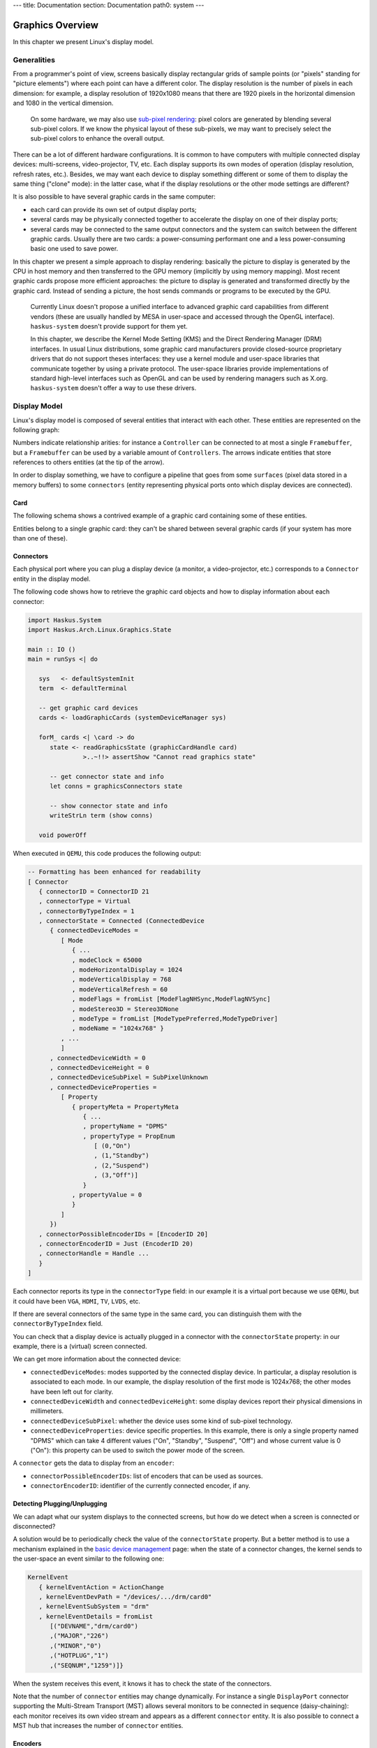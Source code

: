 ---
title: Documentation
section: Documentation
path0: system
---

Graphics Overview
=================

In this chapter we present Linux's display model.

Generalities
------------

From a programmer's point of view, screens basically display rectangular grids
of sample points (or "pixels" standing for "picture elements") where each point
can have a different color. The display resolution is the number of pixels in
each dimension: for example, a display resolution of 1920x1080 means that there
are 1920 pixels in the horizontal dimension and 1080 in the vertical dimension.

   On some hardware, we may also use `sub-pixel rendering
   <https://en.wikipedia.org/wiki/Subpixel_rendering>`_: pixel colors are
   generated by blending several sub-pixel colors. If we know the physical
   layout of these sub-pixels, we may want to precisely select the sub-pixel
   colors to enhance the overall output.


There can be a lot of different hardware configurations.  It is common to have
computers with multiple connected display devices: multi-screens,
video-projector, TV, etc. Each display supports its own modes of operation
(display resolution, refresh rates, etc.).  Besides, we may want each device to
display something different or some of them to display the same thing ("clone"
mode): in the latter case, what if the display resolutions or the other mode
settings are different?

It is also possible to have several graphic cards in the same computer:

* each card can provide its own set of output display ports;

* several cards may be physically connected together to accelerate the display
  on one of their display ports;

* several cards may be connected to the same output connectors and the system
  can switch between the different graphic cards. Usually there are two cards: a
  power-consuming performant one and a less power-consuming basic one used to
  save power.

In this chapter we present a simple approach to display rendering: basically the
picture to display is generated by the CPU in host memory and then transferred
to the GPU memory (implicitly by using memory mapping). Most recent graphic
cards propose more efficient approaches: the picture to display is generated and
transformed directly by the graphic card. Instead of sending a picture, the host
sends commands or programs to be executed by the GPU.

   Currently Linux doesn't propose a unified interface to advanced graphic card
   capabilities from different vendors (these are usually handled by MESA in
   user-space and accessed through the OpenGL interface). ``haskus-system``
   doesn't provide support for them yet.

   In this chapter, we describe the Kernel Mode Setting (KMS) and the Direct
   Rendering Manager (DRM) interfaces. In usual Linux distributions, some graphic
   card manufacturers provide closed-source proprietary drivers that do not support
   theses interfaces: they use a kernel module and user-space libraries that
   communicate together by using a private protocol. The user-space libraries
   provide implementations of standard high-level interfaces such as OpenGL and can
   be used by rendering managers such as X.org. ``haskus-system`` doesn't offer a
   way to use these drivers.

Display Model
-------------

Linux's display model is composed of several entities that interact with each
other. These entities are represented on the following graph:

.. image:: /images/system/manual/graphics_entities.svg
   :class: img_center

Numbers indicate relationship arities: for instance a ``Controller`` can be
connected to at most a single ``Framebuffer``, but a ``Framebuffer`` can be used
by a variable amount of ``Controllers``. The arrows indicate entities that store
references to others entities (at the tip of the arrow).

In order to display something, we have to configure a pipeline that goes from
some ``surfaces`` (pixel data stored in a memory buffers) to some ``connectors``
(entity representing physical ports onto which display devices are connected).


Card
~~~~

The following schema shows a contrived example of a graphic card containing some
of these entities.

.. image:: /images/system/manual/graphics_card.svg
   :class: img_center

Entities belong to a single graphic card: they can't be shared between several
graphic cards (if your system has more than one of these).


Connectors
~~~~~~~~~~

Each physical port where you can plug a display device (a monitor, a
video-projector, etc.) corresponds to a ``Connector`` entity in the display
model.

The following code shows how to retrieve the graphic card objects and how to display information about each connector:

.. code:: haskell

   import Haskus.System
   import Haskus.Arch.Linux.Graphics.State
   
   main :: IO ()
   main = runSys <| do
   
      sys   <- defaultSystemInit
      term  <- defaultTerminal
   
      -- get graphic card devices
      cards <- loadGraphicCards (systemDeviceManager sys)
      
      forM_ cards <| \card -> do
         state <- readGraphicsState (graphicCardHandle card)
                  >..~!!> assertShow "Cannot read graphics state"
   
         -- get connector state and info
         let conns = graphicsConnectors state
         
         -- show connector state and info
         writeStrLn term (show conns)
   
      void powerOff

When executed in ``QEMU``, this code produces the following output:

.. code:: haskell

   -- Formatting has been enhanced for readability
   [ Connector
      { connectorID = ConnectorID 21
      , connectorType = Virtual
      , connectorByTypeIndex = 1
      , connectorState = Connected (ConnectedDevice
         { connectedDeviceModes =
            [ Mode
               { ...
               , modeClock = 65000
               , modeHorizontalDisplay = 1024
               , modeVerticalDisplay = 768
               , modeVerticalRefresh = 60
               , modeFlags = fromList [ModeFlagNHSync,ModeFlagNVSync]
               , modeStereo3D = Stereo3DNone
               , modeType = fromList [ModeTypePreferred,ModeTypeDriver]
               , modeName = "1024x768" }
            , ...
            ]
         , connectedDeviceWidth = 0
         , connectedDeviceHeight = 0
         , connectedDeviceSubPixel = SubPixelUnknown
         , connectedDeviceProperties =
            [ Property
               { propertyMeta = PropertyMeta 
                  { ...
                  , propertyName = "DPMS"
                  , propertyType = PropEnum 
                     [ (0,"On")
                     , (1,"Standby")
                     , (2,"Suspend")
                     , (3,"Off")]
                  }
               , propertyValue = 0
               }
            ]
         })
      , connectorPossibleEncoderIDs = [EncoderID 20]
      , connectorEncoderID = Just (EncoderID 20)
      , connectorHandle = Handle ...
      }
   ]


Each connector reports its type in the ``connectorType`` field: in our example
it is a virtual port because we use ``QEMU``, but it could have been ``VGA``,
``HDMI``, ``TV``, ``LVDS``, etc.

If there are several connectors of the same type in the same card, you can
distinguish them with the ``connectorByTypeIndex`` field.

You can check that a display device is actually plugged in a connector with the
``connectorState`` property: in our example, there is a (virtual) screen
connected. 

We can get more information about the connected device:

* ``connectedDeviceModes``: modes supported by the connected display device.  In
  particular, a display resolution is associated to each mode. In our example,
  the display resolution of the first mode is 1024x768; the other modes have
  been left out for clarity.

* ``connectedDeviceWidth`` and ``connectedDeviceHeight``: some display devices
  report their physical dimensions in millimeters.

* ``connectedDeviceSubPixel``: whether the device uses some kind of sub-pixel
  technology.

* ``connectedDeviceProperties``: device specific properties.  In this example,
  there is only a single property named "DPMS" which can take 4 different values
  ("On", "Standby", "Suspend", "Off") and whose current value is 0 ("On"): this
  property can be used to switch the power mode of the screen.

A ``connector`` gets the data to display from an ``encoder``:

* ``connectorPossibleEncoderIDs``: list of encoders that can be used as sources.

* ``connectorEncoderID``: identifier of the currently connected encoder, if any.

Detecting Plugging/Unplugging
~~~~~~~~~~~~~~~~~~~~~~~~~~~~~

We can adapt what our system displays to the connected screens, but how do we
detect when a screen is connected or disconnected?

A solution would be to periodically check the value of the ``connectorState``
property. But a better method is to use a mechanism explained in the `basic
device management </system/manual/using/devices>`_ page: when the state of a
connector changes, the kernel sends to the user-space an event similar to the
following one:

.. code:: haskell

   KernelEvent
      { kernelEventAction = ActionChange
      , kernelEventDevPath = "/devices/.../drm/card0"
      , kernelEventSubSystem = "drm"
      , kernelEventDetails = fromList
         [("DEVNAME","drm/card0")
         ,("MAJOR","226")
         ,("MINOR","0")
         ,("HOTPLUG","1")
         ,("SEQNUM","1259")]}

When the system receives this event, it knows it has to check the state of the
connectors.

Note that the number of ``connector`` entities may change dynamically. For
instance a single ``DisplayPort`` connector supporting the Multi-Stream
Transport (MST) allows several monitors to be connected in sequence
(daisy-chaining): each monitor receives its own video stream and appears as a
different ``connector`` entity. It is also possible to connect a MST hub that
increases the number of ``connector`` entities.

Encoders
~~~~~~~~

Encoders convert pixel data into signals expected by connectors: for instance
``DVI`` and ``HDMI`` connectors need a ``TMDS`` encoder.  Each card provides a
set of encoders and each of them can only work with some controllers and some
connectors. There may be a 1-1 relationship between an ``encoder`` and a
``connector``, in which case the link between them should already be set.

We can display information about encoders using a code similar to the code above
for connectors. When executed into ``QEMU``, we get the following result:

.. code:: haskell

   [ Encoder 
      { encoderID = EncoderID 20
      , encoderType = EncoderTypeDAC
      , encoderControllerID = Just (ControllerID 19)
      , encoderPossibleControllers = [ControllerID 19]
      , encoderPossibleClones = []
      , encoderHandle = Handle ...
      }
   ]

As we can observe, the graphic card emulated by ``QEMU`` emulates a single
``DAC`` encoder.

The ``encoderPossibleClones`` field contains the sibling encoders that can be
used for cloning: only these encoders can share the same controller as a source.

Controllers
~~~~~~~~~~~

Controllers let you configure:

*  The display mode (display resolution, etc.) that will be used by the
   display devices that are connected to the controller through an encoder and a
   connector.

* The primary source of the pixel data from a ``FrameBuffer`` entity

We can display information about controllers using a code similar to the code above
for connectors. When executed into ``QEMU``, we get the following result:

.. code:: haskell

   [ Controller
      { controllerID = ControllerID 19
      , controllerMode = Just (Mode { ...})
      , controllerFrameBuffer = Just (FrameBufferPos
         { frameBufferPosID = FrameBufferID 46
         , frameBufferPosX = 0
         , frameBufferPosY = 0
         })
      , controllerGammaTableSize = 256
      , controllerHandle = Handle ...
      }
   ]


* ``controllerMode``: the display mode that has to be used by the display device(s).

*  ``controllerFrameBuffer``: the ``FrameBuffer`` entity used as a data source and the coordinates in the ``FrameBuffer`` contents.

Planes
~~~~~~

Some controllers can blend several layers together from different
``FrameBuffer`` entities: these layers are called ``Planes``. Controller support
at least a ``primary`` plane and they can support others such as cursor or
overlay planes.

::

   TODO:
      * List plane resources
      * primary plane
      * cursor planes
      * overlay planes
      * example


Framebuffers And Surfaces
~~~~~~~~~~~~~~~~~~~~~~~~~

Planes take their input data from ``FrameBuffer`` entities. ``FrameBuffer``
entities describe how pixel data are encoded and where to find them in the GPU
memory. Some pixel encoding formats require more than one memory buffers
(``Surface`` entities) that are combined to obtain final pixel colors.

::

   TODO:
      * Pixel formats
      * FrameBuffer dirty
      * Mode
      * Generic buffers
      * Note on accelerated buffers

If we use an unaccellerated method ("dumb buffers" in Linux terminology) where
the graphics data are fulling generated by the CPU, applications only have to
map the contents of the ``Surface`` entities into their memory address spaces
and to modify it to change what is displayed.

Further Reading
===============

As explained in the `basic device management </system/manual/using/devices>`_
page, device drivers can support the ``ioctl`` system call to handle device
specific commands from the user-space. The display interface is almost entirely
based on it. Additionally, ``mmap`` is used to map graphic card memory in
user-space and ``read`` is used to read events (V-Blank and page-flip
asynchronous completion).

In usual Linux distributions, the ``libdrm`` library provides an interface
over these system calls. You can learn about the low-level interface by reading
the ``drm`` manual (``man drm``) or its `source code <https://cgit.freedesktop.org/mesa/drm/>`_.

David Herrmann has written `a good tutorial
<https://dvdhrm.wordpress.com/?s=drm-mode-setting>`_ explaining how to use the
legacy low-level display interface in the form of C source files with detailed
comments. While some details of the interface have changed since he wrote it
(e.g., the way to flip frame buffers and the atomic interface), it is still a
valuable source of information.

The newer atomic interface is described in an `article
<https://lwn.net/Articles/653071}>`_ `series
<https://lwn.net/Articles/653466/>`_ on LWN called "Atomic mode setting design
overview" (August 2015) by Daniel Vetter.

`Wayland <http://wayland.freedesktop.org>`_ is the new display system for usual
Linux based distributions. It can be a great source of inspiration and of
information.

You can also read the Linux kernel code located in ``drivers/gpu/drm`` in the
kernel sources.

Linux multi-GPU:

* Buffer sharing is supported with `DRM Prime <https://01.org/linuxgraphics/gfx-docs/drm/drm-memory-management.html\#drm-prime-support>`_

* GPU switching is supported with `vga_switcheroo <https://01.org/linuxgraphics/gfx-docs/drm/vga_switcheroo.html>`_
